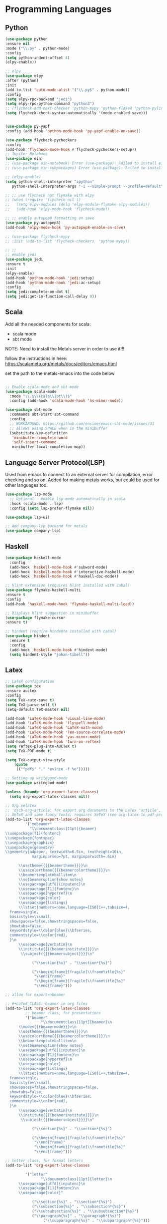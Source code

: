 * Programming Languages
** Python
#+BEGIN_SRC emacs-lisp
  (use-package python
  :ensure nil
  :mode ("\\.py" . python-mode)
  :config
  (setq python-indent-offset 4)
  (elpy-enable))

  ;; elpy
  (use-package elpy
  :after (python)
  :init
  (add-to-list 'auto-mode-alist '("\\.py$" . python-mode))
  :config
  (setq elpy-rpc-backend "jedi")
  (setq elpy-rpc-python-command "python3")
  ;; (flycheck-add-next-checker 'python-mypy 'python-flake8 'python-pylint)
  (setq flycheck-check-syntax-automatically '(mode-enabled save)))


  (use-package py-yapf
  :config (add-hook 'python-mode-hook 'py-yapf-enable-on-save))

  (use-package flycheck-pycheckers
  :config
  (add-hook 'flycheck-mode-hook #'flycheck-pycheckers-setup))
  ;; Jupiter Notebook
  (use-package ein)
  ;; (use-package ein-notebook) Error (use-package): Failed to install ein-notebook: Package ‘ein-notebook-’ is unavailable
  ;; (use-package ein-subpackages) Error (use-package): Failed to install ein-subpackages: Package ‘ein-subpackages-’ is unavailable

  ;; (elpy-enable)
  (setq python-shell-interpreter "ipython"
	 python-shell-interpreter-args "-i --simple-prompt --profile=default")

  ;; ;; use flycheck not flymake with elpy
  ;; (when (require 'flycheck nil t)
  ;;   (setq elpy-modules (delq 'elpy-module-flymake elpy-modules))
  ;;   (add-hook 'elpy-mode-hook 'flycheck-mode))

  ;; ;; enable autopep8 formatting on save
  (use-package py-autopep8)
  (add-hook 'elpy-mode-hook 'py-autopep8-enable-on-save)

  ;; (use-package flycheck-mypy
  ;; :init (add-to-list 'flycheck-checkers  'python-mypy))

  ;; ;;
  ;; enable jedi
  (use-package jedi
  :ensure t
  :init
  (elpy-enable)
  (add-hook 'python-mode-hook 'jedi:setup)
  (add-hook 'python-mode-hook 'jedi:ac-setup)
  :config
  (setq jedi:complete-on-dot t)
  (setq jedi:get-in-function-call-delay 0))
#+END_SRC

** Scala

Add all the needed components for scala:
  * scala mode
  * sbt mode

NOTE: Need to install the Metals server in order to use it!!!

follow the instructions in here: https://scalameta.org/metals/docs/editors/emacs.html

set the path to the metals-emacs into the code below

#+BEGIN_SRC emacs-lisp

;; Enable scala-mode and sbt-mode
(use-package scala-mode
  :mode "\\.s\\(cala\\|bt\\)$"
  :config (add-hook 'scala-mode-hook 'hs-minor-mode))

(use-package sbt-mode
  :commands sbt-start sbt-command
  :config
  ;; WORKAROUND: https://github.com/ensime/emacs-sbt-mode/issues/31
  ;; allows using SPACE when in the minibuffer
  (substitute-key-definition
   'minibuffer-complete-word
   'self-insert-command
   minibuffer-local-completion-map))
#+END_SRC
** Language Server Protocol(LSP)

Used from emacs to connect to an external server for compilation, error checking and so on.
Added for making metals works, but could be used for other languages too.

#+begin_src emacs-lisp
(use-package lsp-mode
  ;; Optional - enable lsp-mode automatically in scala
  :hook (scala-mode . lsp)
  :config (setq lsp-prefer-flymake nil))

(use-package lsp-ui)

;; Add company-lsp backend for metals
(use-package company-lsp)
#+end_src

** Haskell
#+BEGIN_SRC emacs-lisp
  (use-package haskell-mode
    :config
    (add-hook 'haskell-mode-hook #'subword-mode)
    (add-hook 'haskell-mode-hook #'interactive-haskell-mode)
    (add-hook 'haskell-mode-hook #'haskell-doc-mode))

  ;; hlint extension (requires hlint installed with cabal)
  (use-package flymake-haskell-multi
  :ensure t
  :config
  (add-hook 'haskell-mode-hook 'flymake-haskell-multi-load))

  ;; Displays hlint suggestion in minibuffer
  (use-package flymake-cursor
  :ensure t)

  ;; hindent (require hindente installed with cabal)
  (use-package hindent
    :ensure t
    :config
    (add-hook 'haskell-mode-hook #'hindent-mode)
    (setq hindent-style "johan-tibell"))
#+END_SRC
** Latex
#+BEGIN_SRC emacs-lisp
;; LaTeX configuration
(use-package tex
:ensure auctex
:config
(setq TeX-auto-save t)
(setq TeX-parse-self t)
(setq-default TeX-master nil)

(add-hook 'LaTeX-mode-hook 'visual-line-mode)
(add-hook 'LaTeX-mode-hook 'flyspell-mode)
(add-hook 'LaTeX-mode-hook 'LaTeX-math-mode)
(add-hook 'LaTeX-mode-hook 'TeX-source-correlate-mode)
(add-hook 'LaTeX-mode-hook 'yas-minor-mode)
(add-hook 'LaTeX-mode-hook 'turn-on-reftex)
(setq reftex-plug-into-AUCTeX t)
(setq TeX-PDF-mode t)

(setq TeX-output-view-style
    (quote
     (("^pdf$" "." "evince -f %o")))))

;; Setting up writegood-mode
(use-package writegood-mode)

(unless (boundp 'org-export-latex-classes)
  (setq org-export-latex-classes nil))

;; Org xelatex
;; 'djcb-org-article' for export org documents to the LaTex 'article', using
;; XeTeX and some fancy fonts; requires XeTeX (see org-latex-to-pdf-process)
(add-to-list 'org-export-latex-classes
	     '("xebeamer"
	       "\\documentclass[11pt]{beamer}
\\usepackage[T1]{fontenc}
\\usepackage{fontspec}
\\usepackage{graphicx}
\\usepackage{geometry}
\\geometry{a4paper, textwidth=6.5in, textheight=10in,
            marginparsep=7pt, marginparwidth=.6in}

      \\usetheme{{{{beamertheme}}}}\n
      \\usecolortheme{{{{beamercolortheme}}}}\n
      \\beamertemplateballitem\n
      \\setbeameroption{show notes}
      \\usepackage[utf8]{inputenc}\n
      \\usepackage[T1]{fontenc}\n
      \\usepackage{hyperref}\n
      \\usepackage{color}
      \\usepackage{listings}
      \\lstset{numbers=none,language=[ISO]C++,tabsize=4,
  frame=single,
  basicstyle=\\small,
  showspaces=false,showstringspaces=false,
  showtabs=false,
  keywordstyle=\\color{blue}\\bfseries,
  commentstyle=\\color{red},
  }\n
      \\usepackage{verbatim}\n
      \\institute{{{{beamerinstitute}}}}\n
       \\subject{{{{beamersubject}}}}\n"

		    ("\\section{%s}" . "\\section*{%s}")

		    ("\\begin{frame}[fragile]\\frametitle{%s}"
		     "\\end{frame}"
		     "\\begin{frame}[fragile]\\frametitle{%s}"
		     "\\end{frame}")))

;; allow for export=>beamer

;; #+LaTeX_CLASS: beamer in org files
(add-to-list 'org-export-latex-classes
	     ;; beamer class, for presentations
	     '("beamer"
	            "\\documentclass[11pt]{beamer}\n
      \\mode<{{{beamermode}}}>\n
      \\usetheme{{{{beamertheme}}}}\n
      \\usecolortheme{{{{beamercolortheme}}}}\n
      \\beamertemplateballitem\n
      \\setbeameroption{show notes}
      \\usepackage[utf8]{inputenc}\n
      \\usepackage[T1]{fontenc}\n
      \\usepackage{hyperref}\n
      \\usepackage{color}
      \\usepackage{listings}
      \\lstset{numbers=none,language=[ISO]C++,tabsize=4,
  frame=single,
  basicstyle=\\small,
  showspaces=false,showstringspaces=false,
  showtabs=false,
  keywordstyle=\\color{blue}\\bfseries,
  commentstyle=\\color{red},
  }\n
      \\usepackage{verbatim}\n
      \\institute{{{{beamerinstitute}}}}\n
       \\subject{{{{beamersubject}}}}\n"

		    ("\\section{%s}" . "\\section*{%s}")

		    ("\\begin{frame}[fragile]\\frametitle{%s}"
		     "\\end{frame}"
		     "\\begin{frame}[fragile]\\frametitle{%s}"
		     "\\end{frame}")))

;; letter class, for formal letters
(add-to-list 'org-export-latex-classes

	     '("letter"
	            "\\documentclass[11pt]{letter}\n
      \\usepackage[utf8]{inputenc}\n
      \\usepackage[T1]{fontenc}\n
      \\usepackage{color}"

		    ("\\section{%s}" . "\\section*{%s}")
		    ("\\subsection{%s}" . "\\subsection*{%s}")
		    ("\\subsubsection{%s}" . "\\subsubsection*{%s}")
		    ("\\paragraph{%s}" . "\\paragraph*{%s}")
		         ("\\subparagraph{%s}" . "\\subparagraph*{%s}")))

;; Uses xelatex, just in case I want to have fancy fonts
(setq org-latex-pdf-process
      '("xelatex -interaction nonstopmode %f"))

#+END_SRC
** Web-mode
;; TODO
** Markdown
#+BEGIN_SRC emacs-lisp
(use-package markdown-mode
  :ensure t
  :mode (("\\.md\\'" . gfm-mode)
         ("\\.markdown\\'" . gfm-mode))
  :config
  (setq markdown-fontify-code-blocks-natively t)
  :preface
  (defun jekyll-insert-image-url ()
    (interactive)
    (let* ((files (directory-files "../assets/images"))
           (selected-file (completing-read "Select image: " files nil t)))
      (insert (format "![%s](/assets/images/%s)" selected-file selected-file))))

  (defun jekyll-insert-post-url ()
    (interactive)
    (let* ((files (remove "." (mapcar #'file-name-sans-extension (directory-files "."))))
           (selected-file (completing-read "Select article: " files nil t)))
      (insert (format "{%% post_url %s %%}" selected-file)))))
#+END_SRC
